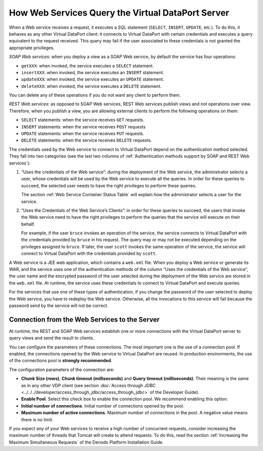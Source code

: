 ========================================================
How Web Services Query the Virtual DataPort Server
========================================================

When a Web service receives a request, it executes a SQL statement
(``SELECT``, ``INSERT``, ``UPDATE``, etc.). To do this, it behaves as
any other Virtual DataPort client: it connects to Virtual DataPort with
certain credentials and executes a query equivalent to the request
received. This query may fail if the user associated to these
credentials is not granted the appropriate privileges.

*SOAP Web services*: when you deploy a view as a SOAP Web service, by
default the service has four operations:

-  ``getXXX``: when invoked, the service executes a ``SELECT``
   statement.
-  ``insertXXX``: when invoked, the service executes an ``INSERT``
   statement.
-  ``updateXXX``: when invoked, the service executes an ``UPDATE``
   statement.
-  ``deleteXXX``: when invoked, the service executes a ``DELETE``
   statement.

You can delete any of these operations if you do not want any client to
perform them.

*REST Web services*: as opposed to SOAP Web services, REST Web
services publish views and not operations over view. Therefore, when you
publish a view, you are allowing external clients to perform the
following operations on them:

-  ``SELECT`` statements: when the service receives ``GET`` requests.
-  ``INSERT`` statements: when the service receives ``POST`` requests
-  ``UPDATE`` statements: when the service receives ``PUT`` requests.
-  ``DELETE`` statements: when the service receives ``DELETE``
   requests.

The credentials used by the Web service to connect to Virtual DataPort
depend on the authentication method selected. They fall into two
categories (see the last two columns of :ref:`Authentication methods support
by SOAP and REST Web services`):

#. “Uses the credentials of the Web service”: during the deployment of
   the Web service, the administrator selects a user, whose credentials
   will be used by the Web service to execute all the queries. In order
   for these queries to succeed, the selected user needs to have the
   right privileges to perform these queries.
   
   The section :ref:`Web Service Container Status Table` will explain how 
   the administrator selects a user for the service.
   
#. “Uses the Credentials of the Web Service’s Clients”: in order for
   these queries to succeed, the users that invoke the Web service need
   to have the right privileges to perform the queries that the service
   will execute on their behalf.
   
   For example, if the user ``bruce`` invokes an operation of the service, 
   the service connects to Virtual DataPort with the credentials provided by ``bruce`` in his request. 
   The query may or may not be executed depending on the privileges assigned to ``bruce``. If later, 
   the user ``scott`` invokes the same operation of the service, the service will 
   connect to Virtual DataPort with the credentials provided by ``scott``.

A Web service is a JEE web application, which contains a ``web.xml``
file. When you deploy a Web service or generate its WAR, and the service
uses one of the authentication methods of the column “Uses the
credentials of the Web service”, the user name and the encrypted
password of the user selected during the deployment of the Web service
are stored in the ``web.xml`` file. At runtime, the service uses these
credentials to connect to Virtual DataPort and execute queries.

For the services that use one of these types of authentication, if you
change the password of the user selected to deploy the Web service, you
have to redeploy the Web service. Otherwise, all the invocations to this
service will fail because the password send by the service will not be
correct.

Connection from the Web Services to the Server
==============================================

At runtime, the REST and SOAP Web services establish one or more
connections with the Virtual DataPort server to query views and send the
result to clients.

You can configure the parameters of these connections. The most
important one is the use of a connection pool. If enabled, the
connections opened by the Web service to Virtual DataPort are reused. In
production environments, the use of the connections pool is **strongly
recommended**.

The configuration parameters of the connection are:

-  **Chunk Size (rows)**, **Chunk timeout (milliseconds)** and **Query
   timeout (milliseconds)**. Their meaning is the same as in any other
   VDP client (see section :doc:`Access through JDBC <../../../developer/access_through_jdbc/access_through_jdbc>` of the Developer
   Guide).
-  **Enable Pool**. Select this check box to enable the connection pool.
   We recommend enabling this option.
-  **Initial number of connections**. Initial number of connections
   opened by the pool.
-  **Maximum number of active connections**. Maximum number of
   connections in the pool. A negative value means there is no limit.

If you expect any of your Web services to receive a high number of
concurrent requests, consider increasing the maximum number of threads
that Tomcat will create to attend requests. To do this, read the section :ref:`Increasing the Maximum Simultaneous Requests` of the Denodo Platform
Installation Guide.
